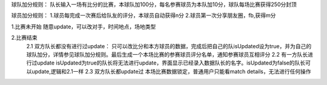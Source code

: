 球队加分规则：
队长输入一场有比分的比赛，本球队加100分，每名参赛球员为本队加10分，球队每场比赛获得250分封顶

球员加分规则：
1.球员每完成一次赛后给队友的评分，本球员自动获得n分
2.球员第一次分享朋友圈，fb,获得m分


1.比赛未开始
随意update，可以改对手，时间地点，场地类型

2.比赛结束
    2.1 双方队长都没有进行过update：
    只可以改比分和本方球员的数据，完成后把自己的队isUpdated设为true，并为自己的球队加分，详情参见球队加分规则。最后生成一个本场比赛的参赛球员评分名单，通知参赛球员互相评分
    2.2 有一方队长进行过update
    isUpdated为true的队长将无法进行update，界面显示已经录入数据队长的名字。isUpdated为false的队长可以update,逻辑和2.1一样
    2.3 双方队长都update过
    本场比赛数据锁定，普通用户只能看match details，无法进行任何操作